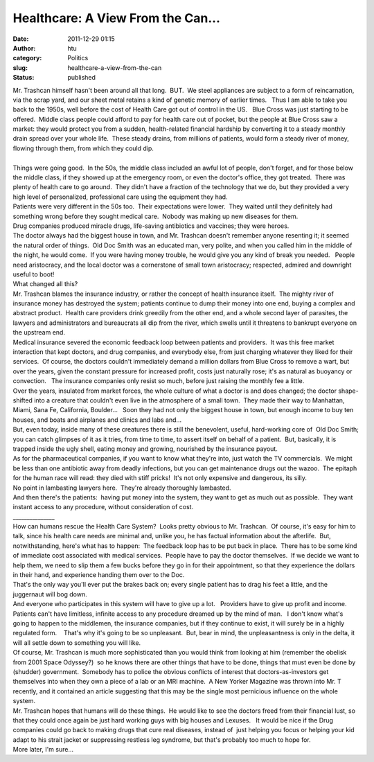 Healthcare: A View From the Can...
##################################
:date: 2011-12-29 01:15
:author: htu
:category: Politics
:slug: healthcare-a-view-from-the-can
:status: published

| Mr. Trashcan himself hasn't been around all that long.  BUT.  We steel appliances are subject to a form of reincarnation, via the scrap yard, and our sheet metal retains a kind of genetic memory of earlier times.   Thus I am able to take you back to the 1950s, well before the cost of Health Care got out of control in the US.   Blue Cross was just starting to be offered.  Middle class people could afford to pay for health care out of pocket, but the people at Blue Cross saw a market: they would protect you from a sudden, health-related financial hardship by converting it to a steady monthly drain spread over your whole life.  These steady drains, from millions of patients, would form a steady river of money, flowing through them, from which they could dip.
| 
| Things were going good.  In the 50s, the middle class included an awful lot of people, don't forget, and for those below the middle class, if they showed up at the emergency room, or even the doctor's office, they got treated.  There was plenty of health care to go around.  They didn't have a fraction of the technology that we do, but they provided a very high level of personalized, professional care using the equipment they had.
| Patients were very different in the 50s too.  Their expectations were lower.  They waited until they definitely had something wrong before they sought medical care.  Nobody was making up new diseases for them.
| Drug companies produced miracle drugs, life-saving antibiotics and vaccines; they were heroes.
| The doctor always had the biggest house in town, and Mr. Trashcan doesn't remember anyone resenting it; it seemed the natural order of things.  Old Doc Smith was an educated man, very polite, and when you called him in the middle of the night, he would come.  If you were having money trouble, he would give you any kind of break you needed.   People need aristocracy, and the local doctor was a cornerstone of small town aristocracy; respected, admired and downright useful to boot!
| What changed all this?
| Mr. Trashcan blames the insurance industry, or rather the concept of health insurance itself.  The mighty river of insurance money has destroyed the system; patients continue to dump their money into one end, buying a complex and abstract product.  Health care providers drink greedily from the other end, and a whole second layer of parasites, the lawyers and administrators and bureaucrats all dip from the river, which swells until it threatens to bankrupt everyone on the upstream end.
| Medical insurance severed the economic feedback loop between patients and providers.  It was this free market interaction that kept doctors, and drug companies, and everybody else, from just charging whatever they liked for their services.  Of course, the doctors couldn't immediately demand a million dollars from Blue Cross to remove a wart, but over the years, given the constant pressure for increased profit, costs just naturally rose; it's as natural as buoyancy or convection.   The insurance companies only resist so much, before just raising the monthly fee a little.
| Over the years, insulated from market forces, the whole culture of what a doctor is and does changed; the doctor shape-shifted into a creature that couldn't even live in the atmosphere of a small town.  They made their way to Manhattan, Miami, Sana Fe, California, Boulder...   Soon they had not only the biggest house in town, but enough income to buy ten houses, and boats and airplanes and clinics and labs and...
| But, even today, inside many of these creatures there is still the benevolent, useful, hard-working core of  Old Doc Smith; you can catch glimpses of it as it tries, from time to time, to assert itself on behalf of a patient.  But, basically, it is trapped inside the ugly shell, eating money and growing, nourished by the insurance payout.
| As for the pharmaceutical companies, if you want to know what they're into, just watch the TV commercials.  We might be less than one antibiotic away from deadly infections, but you can get maintenance drugs out the wazoo.  The epitaph for the human race will read: they died with stiff pricks!  It's not only expensive and dangerous, its silly.
| No point in lambasting lawyers here.  They're already thoroughly lambasted.
| And then there's the patients:  having put money into the system, they want to get as much out as possible.  They want instant access to any procedure, without consideration of cost.
| \_\_\_\_\_\_\_\_\_\_\_\_\_\_\_
| How can humans rescue the Health Care System?  Looks pretty obvious to Mr. Trashcan.  Of course, it's easy for him to talk, since his health care needs are minimal and, unlike you, he has factual information about the afterlife.  But, notwithstanding, here's what has to happen:  The feedback loop has to be put back in place.  There has to be some kind of immediate cost associated with medical services.  People have to pay the doctor themselves.  If we decide we want to help them, we need to slip them a few bucks before they go in for their appointment, so that they experience the dollars in their hand, and experience handing them over to the Doc.
| That's the only way you'll ever put the brakes back on; every single patient has to drag his feet a little, and the juggernaut will bog down.
| And everyone who participates in this system will have to give up a lot.   Providers have to give up profit and income.  Patients can't have limitless, infinite access to any procedure dreamed up by the mind of man.   I don't know what's going to happen to the middlemen, the insurance companies, but if they continue to exist, it will surely be in a highly regulated form.    That's why it's going to be so unpleasant.  But, bear in mind, the unpleasantness is only in the delta, it will all settle down to something you will like.
| Of course, Mr. Trashcan is much more sophisticated than you would think from looking at him (remember the obelisk from 2001 Space Odyssey?)  so he knows there are other things that have to be done, things that must even be done by (shudder) government.  Somebody has to police the obvious conflicts of interest that doctors-as-investors get themselves into when they own a piece of a lab or an MRI machine.  A New Yorker Magazine was thrown into Mr. T recently, and it contained an article suggesting that this may be the single most pernicious influence on the whole system.
| Mr. Trashcan hopes that humans will do these things.  He would like to see the doctors freed from their financial lust, so that they could once again be just hard working guys with big houses and Lexuses.   It would be nice if the Drug companies could go back to making drugs that cure real diseases, instead of  just helping you focus or helping your kid adapt to his strait jacket or suppressing restless leg syndrome, but that's probably too much to hope for.
| More later, I'm sure...
